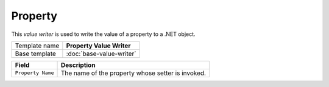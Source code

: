 Property
==========================================

This *value writer* is used to write the value of a property to a .NET object.

+-----------------+-----------------------------------------------------------+
| Template name   | **Property Value Writer**                                 |
+-----------------+-----------------------------------------------------------+
| Base template   | :doc:`base-value-writer`                                  |
+-----------------+-----------------------------------------------------------+

+-----------------------------------------------+-----------------------------------------------------------+
| Field                                         | Description                                               |
+===============================================+===========================================================+
| ``Property Name``                             | The name of the property whose setter is invoked.         |
+-----------------------------------------------+-----------------------------------------------------------+
